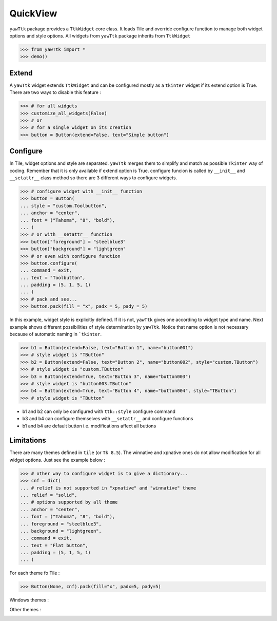
QuickView
---------

``yawTtk`` package provides a ``TtkWidget`` core class. It loads Tile and
override configure function to manage both widget options and style options.
All widgets from ``yawTtk`` package inherits from ``TtkWidget``

>>> from yawTtk import *
>>> demo()

.. image :: http://bruno.thoorens.free.fr/yawttk/wiki/images/demo.png

Extend
^^^^^^

A ``yawTtk`` widget extends ``TtkWidget`` and can be configured mostly as a
``tkinter`` widget if its extend option is True. There are two ways to 
disable this feature :

>>> # for all widgets
>>> customize_all_widgets(False)
>>> # or
>>> # for a single widget on its creation
>>> button = Button(extend=False, text="Simple button")

Configure 
^^^^^^^^^

In Tile, widget options and style are separated. ``yawTtk`` merges them to
simplify and match as possible ``Tkinter`` way of coding. Remember that it is
only available if extend option is True. configure funcion is called 
by ``__init__`` and ``__setattr__`` class method so there are 3
different ways to configure widgets.

>>> # configure widget with __init__ function
>>> button = Button(
... style = "custom.Toolbutton",
... anchor = "center",
... font = ("Tahoma", "8", "bold"),
... )
>>> # or with __setattr__ function
>>> button["foreground"] = "steelblue3"
>>> button["background"] = "lightgreen"
>>> # or even with configure function
>>> button.configure(
... command = exit,
... text = "Toolbutton",
... padding = (5, 1, 5, 1)
... )
>>> # pack and see...
>>> button.pack(fill = "x", padx = 5, pady = 5)

.. image:: http://bruno.thoorens.free.fr/yawttk/wiki/images/steelblue_button.png

In this example, widget style is explicitly defined. If it is not, ``yawTtk``
gives one according to widget type and name. Next example shows different
possibilities of style determination by ``yawTtk``. Notice that name
option is not necessary because of automatic naming in ```tkinter``.

>>> b1 = Button(extend=False, text="Button 1", name="button001")
>>> # style widget is "TButton"
>>> b2 = Button(extend=False, text="Button 2", name="button002", style="custom.TButton")
>>> # style widget is "custom.TButton"
>>> b3 = Button(extend=True, text="Button 3", name="button003")
>>> # style widget is "button003.TButton"
>>> b4 = Button(extend=True, text="Button 4", name="button004", style="TButton")
>>> # style widget is "TButton"

* b1 and b2 can only be configured with ``ttk::style`` configure command
* b3 and b4 can configure themselves with ``__setattr__`` and configure functions
* b1 and b4 are default button i.e. modifications affect all buttons

Limitations 
^^^^^^^^^^^

There are many themes defined in ``tile`` (or ``Tk 8.5``). The winnative and xpnative ones 
do not allow modification for all widget options. Just see the example below :

>>> # other way to configure widget is to give a dictionary...
>>> cnf = dict(
... # relief is not supported in "xpnative" and "winnative" theme
... relief = "solid",
... # options supported by all theme
... anchor = "center",
... font = ("Tahoma", "8", "bold"),
... foreground = "steelblue3",
... background = "lightgreen",
... command = exit,
... text = "Flat button",
... padding = (5, 1, 5, 1)
... )

For each theme fo Tile :

>>> Button(None, cnf).pack(fill="x", padx=5, pady=5)

Windows themes :

.. image:: http://bruno.thoorens.free.fr/yawttk/wiki/images/winnative_flatbutton.png
.. image:: http://bruno.thoorens.free.fr/yawttk/wiki/images/xpnative_flatbutton.png

Other themes :

.. image:: http://bruno.thoorens.free.fr/yawttk/wiki/images/default_flatbutton.png
.. image:: http://bruno.thoorens.free.fr/yawttk/wiki/images/alt_flatbutton.png
.. image:: http://bruno.thoorens.free.fr/yawttk/wiki/images/clam_flatbutton.png
.. image:: http://bruno.thoorens.free.fr/yawttk/wiki/images/classic_flatbutton.png


